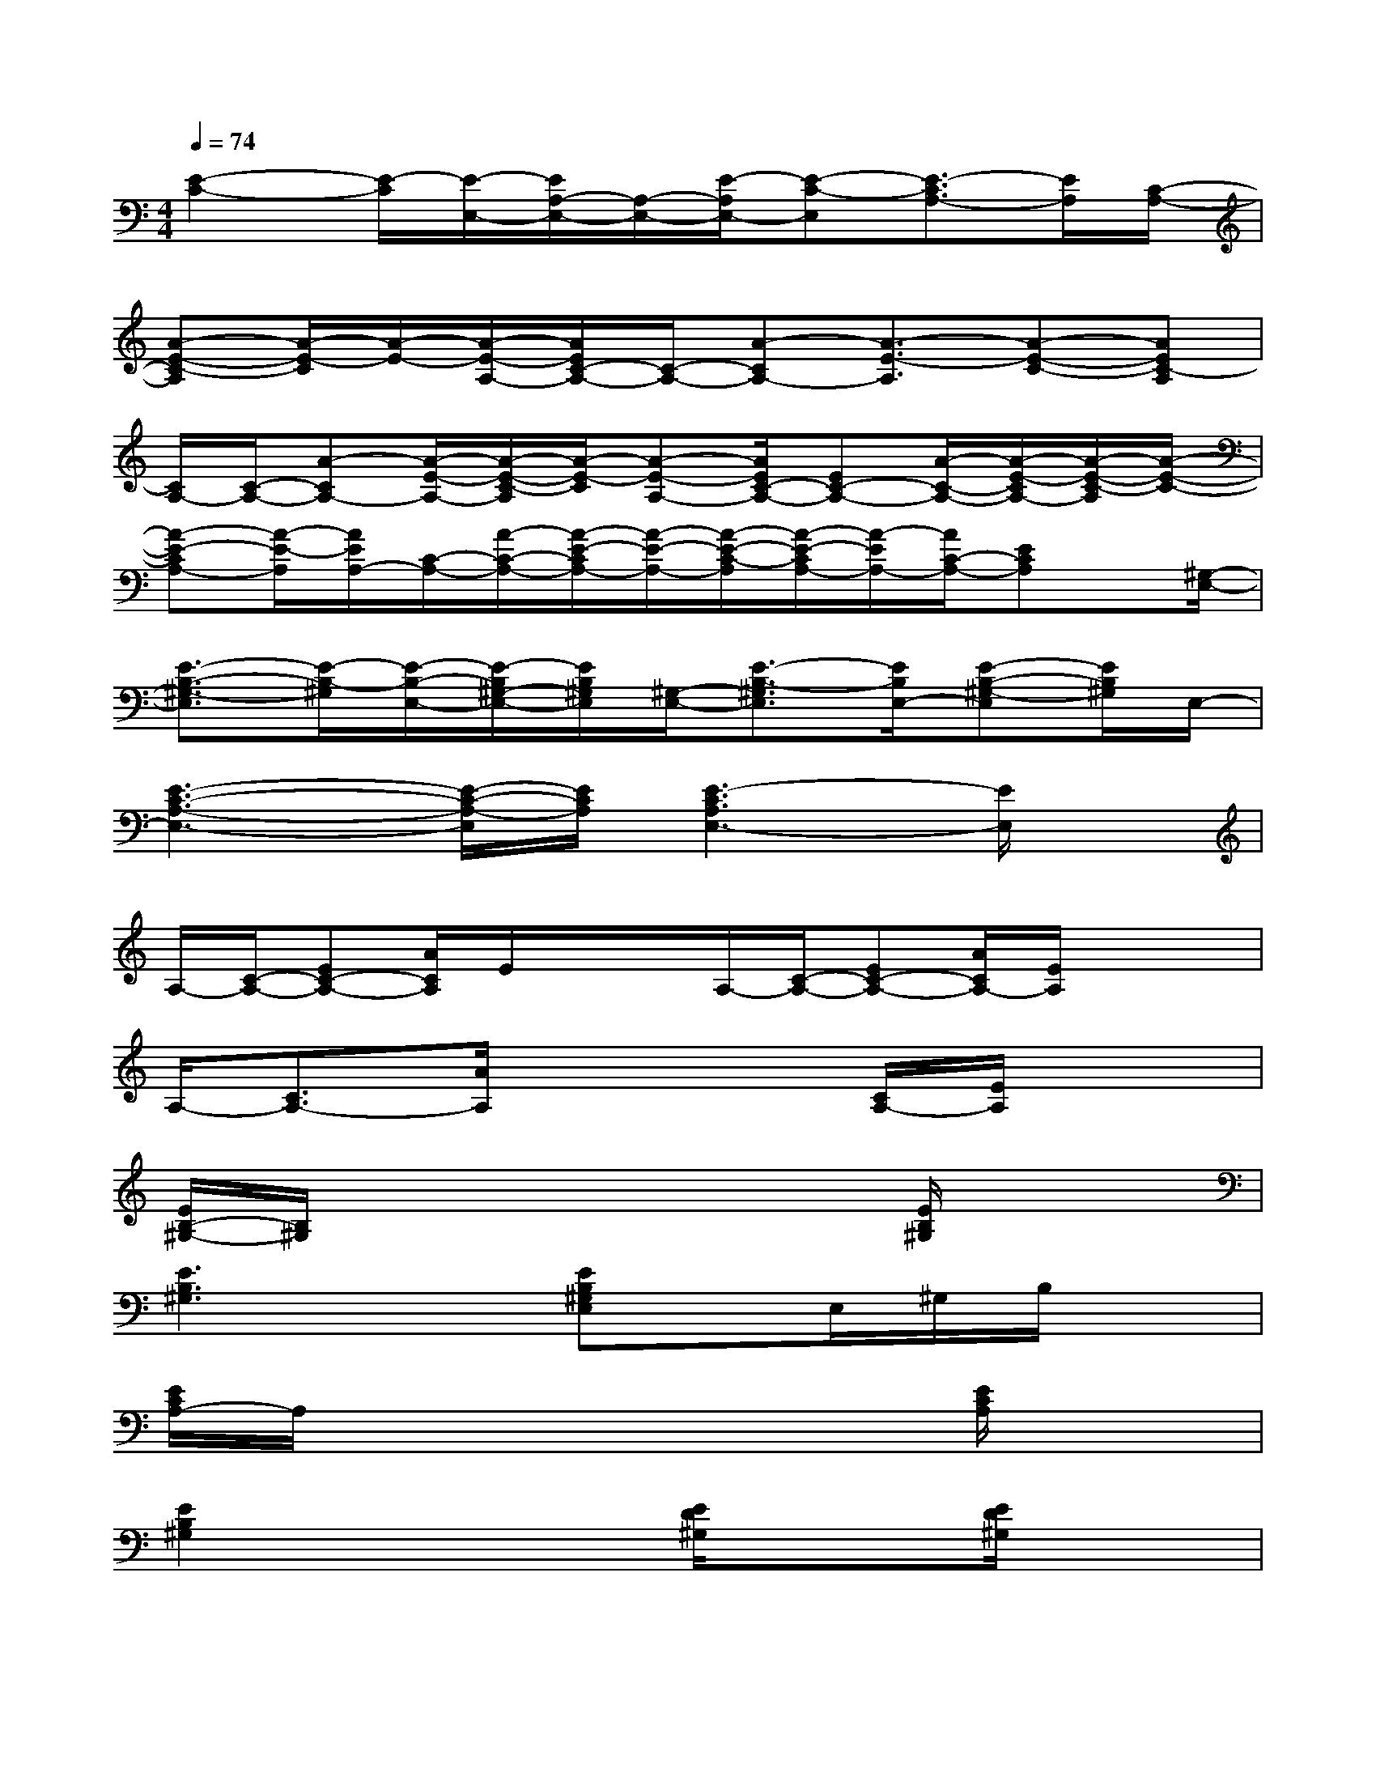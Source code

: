 X:1
T:
M:4/4
L:1/8
Q:1/4=74
K:C%0sharps
V:1
[E2-C2-][E/2-C/2][E/2-E,/2-][E/2A,/2-E,/2-][A,/2-E,/2-][E/2-A,/2E,/2-][E-C-E,][E3/2-C3/2A,3/2-][E/2A,/2][C/2-A,/2-]|
[A-E-C-A,][A/2-E/2-C/2][A/2-E/2-][A/2-E/2-A,/2-][A/2E/2C/2-A,/2-][C/2-A,/2-][A-CA,-][A3/2-E3/2-A,3/2][A-E-C-][AEC-A,]|
[C/2A,/2-][C/2-A,/2-][A-CA,-][A/2-E/2-A,/2-][A/2-E/2-C/2-A,/2][A/2-E/2-C/2][A-E-A,-][A/2E/2C/2-A,/2-][EC-A,-][A/2-C/2-A,/2-][A/2-E/2-C/2A,/2-][A/2-E/2-C/2-A,/2][A/2-E/2-C/2-]|
[A-E-CA,-][A/2-E/2-A,/2][A/2E/2A,/2-][C/2-A,/2-][A/2-C/2-A,/2-][A/2-E/2-C/2A,/2-][A/2-E/2-A,/2-][A/2-E/2-C/2-A,/2][A/2-E/2-C/2A,/2-][A/2-E/2A,/2-][A/2C/2-A,/2-][ECA,]x/2[^G,/2-E,/2-]|
[E3/2-B,3/2-^G,3/2-E,3/2][E/2-B,/2-^G,/2][E/2-B,/2-E,/2-][E/2-B,/2^G,/2-E,/2-][E/2B,/2^G,/2E,/2][^G,/2-E,/2-][E3/2-B,3/2-^G,3/2E,3/2][E/2B,/2E,/2-][E-B,-^G,-E,][E/2B,/2^G,/2]E,/2-|
[E3-C3-A,3-E,3-][E/2-C/2-A,/2-E,/2][E/2C/2A,/2][E3-C3A,3E,3-][E/2E,/2]x/2|
A,/2-[C/2-A,/2-][EC-A,-][A/2C/2A,/2]E/2x/2x/2A,/2-[C/2-A,/2-][EC-A,-][A/2C/2A,/2-][E/2A,/2]x/2x/2|
A,/2-[C3/2A,3/2-][A/2A,/2]x3[C/2A,/2-][E/2A,/2]x3/2|
[E/2B,/2-^G,/2-][B,/2^G,/2]x4x[E/2B,/2^G,/2]x3/2|
[E3B,3^G,3]x[EB,^G,E,]x/2E,/2^G,/2B,/2x|
[E/2C/2A,/2-]A,/2x4x[E/2C/2A,/2]x3/2|
[E2B,2^G,2]x2[E/2D/2^G,/2]x3/2[E/2D/2^G,/2]x3/2|
[E/2B,/2^G,/2-]^G,/2x3[E/2D/2^G,/2]x3/2[E/2D/2^G,/2]x3/2|
[E/2B,/2^G,/2-]^G,/2xE,/2^G,/2xB,/2x/2^G,/2xE/2x|
A,/2C/2E/2x2x/2A,/2C/2x/2E/2x2|
A,/2C/2x/2E/2x2A,/2E/2C/2xA,/2x/2E,/2-